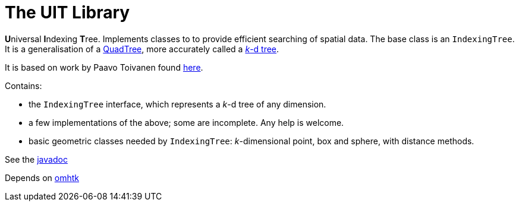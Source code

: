= The UIT Library

**U**niversal **I**ndexing **T**ree. Implements classes to to provide efficient searching of spatial data. The base class is an `IndexingTree`. It is a generalisation of a https://en.wikipedia.org/wiki/Quadtree[QuadTree], more accurately called a https://en.wikipedia.org/wiki/K-d_tree[__k__-d tree]. 

It is based on work by Paavo Toivanen found https://dev.solita.fi/2015/08/06/quad-tree.html[here]. 

Contains:

* the `IndexingTree` interface, which represents a __k__-d tree of any dimension.
* a few implementations of the above; some are incomplete. Any help is welcome.
* basic geometric classes needed by `IndexingTree`: __k__-dimensional point, box and sphere, with distance methods.

See the https://3worlds.github.io/uit/uit/javadoc/index.html[javadoc]

Depends on https://github.com/3worlds/omhtk[omhtk]
